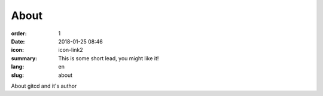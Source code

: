 About
#################

:order: 1
:date: 2018-01-25 08:46
:icon: icon-link2
:summary: This is some short lead, you might like it!
:lang: en
:slug: about

About gitcd and it's author